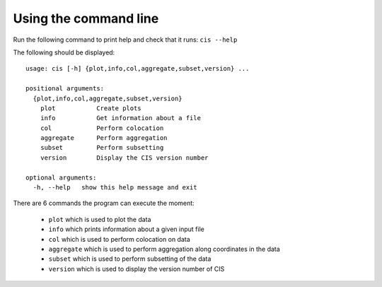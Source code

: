 ======================
Using the command line
======================

Run the following command to print help and check that it runs: ``cis --help``

The following should be displayed::

  usage: cis [-h] {plot,info,col,aggregate,subset,version} ...

  positional arguments:
    {plot,info,col,aggregate,subset,version}
      plot           Create plots
      info           Get information about a file
      col            Perform colocation
      aggregate      Perform aggregation
      subset         Perform subsetting
      version        Display the CIS version number
    
  optional arguments:
    -h, --help   show this help message and exit


There are 6 commands the program can execute the moment:

  * ``plot`` which is used to plot the data
  * ``info`` which prints information about a given input file
  * ``col`` which is used to perform colocation on data
  * ``aggregate`` which is used to perform aggregation along coordinates in the data
  * ``subset`` which is used to perform subsetting of the data
  * ``version`` which is used to display the version number of CIS
